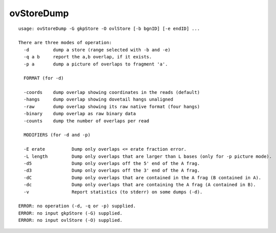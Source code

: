 ovStoreDump
~~~~~~

::

  usage: ovStoreDump -G gkpStore -O ovlStore [-b bgnID] [-e endID] ...
  
  There are three modes of operation:
    -d         dump a store (range selected with -b and -e)
    -q a b     report the a,b overlap, if it exists.
    -p a       dump a picture of overlaps to fragment 'a'.
  
    FORMAT (for -d)
  
    -coords    dump overlap showing coordinates in the reads (default)
    -hangs     dump overlap showing dovetail hangs unaligned
    -raw       dump overlap showing its raw native format (four hangs)
    -binary    dump overlap as raw binary data
    -counts    dump the number of overlaps per read
  
    MODIFIERS (for -d and -p)
  
    -E erate          Dump only overlaps <= erate fraction error.
    -L length         Dump only overlaps that are larger than L bases (only for -p picture mode).
    -d5               Dump only overlaps off the 5' end of the A frag.
    -d3               Dump only overlaps off the 3' end of the A frag.
    -dC               Dump only overlaps that are contained in the A frag (B contained in A).
    -dc               Dump only overlaps that are containing the A frag (A contained in B).
    -v                Report statistics (to stderr) on some dumps (-d).
  
  ERROR: no operation (-d, -q or -p) supplied.
  ERROR: no input gkpStore (-G) supplied.
  ERROR: no input ovlStore (-O) supplied.
